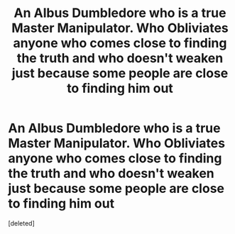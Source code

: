 #+TITLE: An Albus Dumbledore who is a true Master Manipulator. Who Obliviates anyone who comes close to finding the truth and who doesn't weaken just because some people are close to finding him out

* An Albus Dumbledore who is a true Master Manipulator. Who Obliviates anyone who comes close to finding the truth and who doesn't weaken just because some people are close to finding him out
:PROPERTIES:
:Score: 0
:DateUnix: 1619486547.0
:DateShort: 2021-Apr-27
:FlairText: Prompt
:END:
[deleted]

